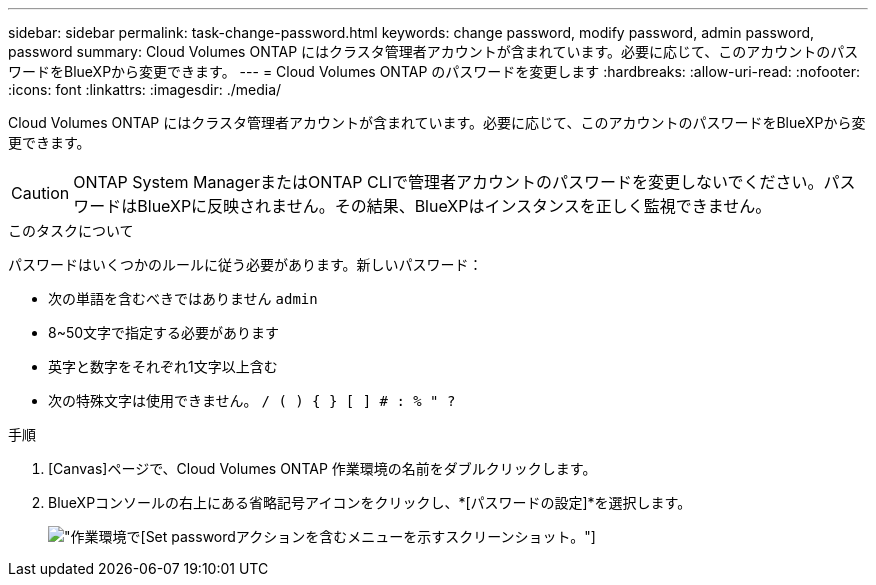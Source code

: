 ---
sidebar: sidebar 
permalink: task-change-password.html 
keywords: change password, modify password, admin password, password 
summary: Cloud Volumes ONTAP にはクラスタ管理者アカウントが含まれています。必要に応じて、このアカウントのパスワードをBlueXPから変更できます。 
---
= Cloud Volumes ONTAP のパスワードを変更します
:hardbreaks:
:allow-uri-read: 
:nofooter: 
:icons: font
:linkattrs: 
:imagesdir: ./media/


[role="lead"]
Cloud Volumes ONTAP にはクラスタ管理者アカウントが含まれています。必要に応じて、このアカウントのパスワードをBlueXPから変更できます。


CAUTION: ONTAP System ManagerまたはONTAP CLIで管理者アカウントのパスワードを変更しないでください。パスワードはBlueXPに反映されません。その結果、BlueXPはインスタンスを正しく監視できません。

.このタスクについて
パスワードはいくつかのルールに従う必要があります。新しいパスワード：

* 次の単語を含むべきではありません `admin`
* 8~50文字で指定する必要があります
* 英字と数字をそれぞれ1文字以上含む
* 次の特殊文字は使用できません。 `/ ( ) { } [ ] # : % " ?`


.手順
. [Canvas]ページで、Cloud Volumes ONTAP 作業環境の名前をダブルクリックします。
. BlueXPコンソールの右上にある省略記号アイコンをクリックし、*[パスワードの設定]*を選択します。
+
image:screenshot_settings_set_password.png["作業環境で[Set password]アクションを含むメニューを示すスクリーンショット。"]


